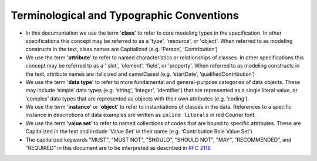 .. _terms-typo-conventions:

Terminological and Typographic Conventions
!!!!!!!!!!!!!!!!!!!!!!!!!!!!!!!!!
  
* In this documentation we use the term '**class**' to refer to core modeling types in the specification. In other specifications this concept may be referred to as a 'type', 'resource', or 'object'. When referred to as modeling constructs in the text, class names are Capitalized (e.g. ‘Person’, ‘Contribution’)
* We use the term '**attribute**' to refer to named characteristics or relationships of classes. In other specifications this concept may be referred to as a ' slot', 'element', 'field', or 'property'. When referred to as modeling constructs in the text, attribute names are italicized and camelCased (e.g. ‘startDate’, ‘qualifiedContribution’)
* We use the term '**data type**' to refer to more fundamental and general-purpose categories of data objects. These may include ‘simple’ data types (e.g. ‘string’, ‘integer’, ‘identifier’) that are represented as a single literal value, or ‘complex’ data types that are represented as objects with their own attributes (e.g.  ‘coding’). 
* We use the term '**instance**' or '**object**' to refer to instantiations of classes in the data. References to a specific instance in descriptions of data examples are written as ``inline literals`` in red Courier font.
* We use the term ‘**value set**’ to refer to named collections of codes that are bound to specific attributes. These are Capitalized in the text and include ‘Value Set’ in their name (e.g. ‘Contribution Role Value Set’)
* The capitalized keywords "MUST", "MUST NOT", "SHOULD", "SHOULD NOT", "MAY", “RECOMMENDED”, and “REQUIRED”  in this document are to be interpreted as described in `RFC 2119 <https://www.ietf.org/rfc/rfc2119.txt>`_. 
